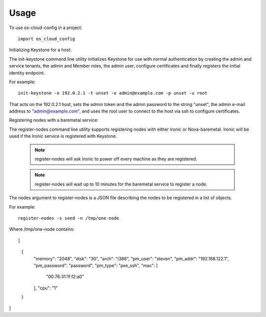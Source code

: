 ========
Usage
========

To use os-cloud-config in a project::

	import os_cloud_config

Initializing Keystone for a host::

The init-keystone command line utility initializes Keystone for use with
normal authentication by creating the admin and service tenants, the admin
and Member roles, the admin user, configure certificates and finally
registers the initial identity endpoint.

For example::

    init-keystone -o 192.0.2.1 -t unset -e admin@example.com -p unset -u root

That acts on the 192.0.2.1 host, sets the admin token and the admin password
to the string "unset", the admin e-mail address to "admin@example.com", and
uses the root user to connect to the host via ssh to configure certificates.


Registering nodes with a baremetal service::

The register-nodes command line utility supports registering nodes with
either Ironic or Nova-baremetal. Ironic will be used if the Ironic service
is registered with Keystone.

 .. note::

    register-nodes will ask Ironic to power off every machine as they are
    registered.

 .. note::

    register-nodes will wait up to 10 minutes for the baremetal service to
    register a node.

The nodes argument to register-nodes is a JSON file describing the nodes to
be registered in a list of objects.

For example::

    register-nodes -s seed -n /tmp/one-node

Where /tmp/one-node contains::

[
  {
    "memory": "2048",
    "disk": "30",
    "arch": "i386",
    "pm_user": "steven",
    "pm_addr": "192.168.122.1",
    "pm_password": "password",
    "pm_type": "pxe_ssh",
    "mac": [
      "00:76:31:1f:f2:a0"
    ],
    "cpu": "1"
  }
]
